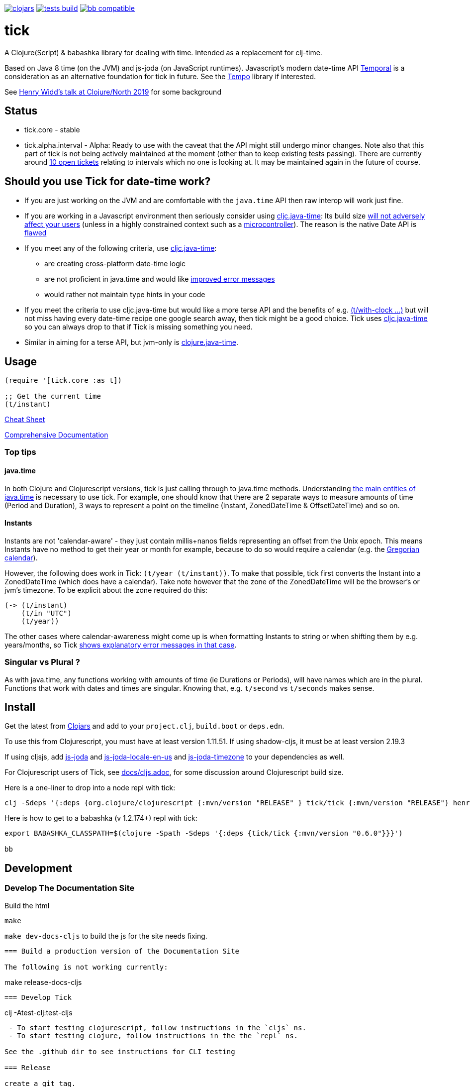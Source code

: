 image:https://img.shields.io/clojars/v/tick.svg?style=svg["clojars",link="https://clojars.org/tick"]
image:https://github.com/juxt/tick/actions/workflows/tests.yaml/badge.svg?style=svg["tests build",link="https://github.com/juxt/tick/actions/workflows/tests.yaml"]
image:https://raw.githubusercontent.com/babashka/babashka/master/logo/badge.svg["bb compatible",link="https://babashka.org"]

= tick

A Clojure(Script) & babashka library for dealing with time. Intended as a
replacement for clj-time.

Based on Java 8 time (on the JVM) and js-joda (on JavaScript
runtimes). Javascript's modern date-time API https://github.com/tc39/proposal-temporal[Temporal] is a consideration as an alternative foundation for tick in future. See the 
https://github.com/henryw374/tempo[Tempo] library if interested. 

See https://www.youtube.com/watch?v=UFuL-ZDoB2U[Henry Widd's talk at Clojure/North 2019] for some background

== Status

* tick.core - stable
* tick.alpha.interval - Alpha: Ready to use with the caveat that the API might still undergo minor changes. Note also that this part of tick is not being actively maintained at the moment (other than to keep existing tests passing). There are currently around https://github.com/juxt/tick/issues?q=is%3Aissue+is%3Aopen+label%3Ainterval-calculus[10 open tickets]  relating to intervals which no one is looking at. It may be maintained again in the future of course.

== Should you use Tick for date-time work?

* If you are just working on the JVM and are comfortable with the `java.time` API then raw interop will work just fine.
* If you are working in a Javascript environment then seriously consider using https://github.com/henryw374/cljc.java-time[cljc.java-time]: Its build size https://widdindustries.com/blog/clojurescript-datetime-lib-comparison.html[will not adversely affect your users] (unless in a highly constrained context such as a https://github.com/mfikes/esprit[microcontroller]). The reason is the native Date API is https://maggiepint.com/2017/04/09/fixing-javascript-date-getting-started/[flawed]
* If you meet any of the following criteria, use https://github.com/henryw374/cljc.java-time[cljc.java-time]:
** are creating cross-platform date-time logic
** are not proficient in java.time and would like https://widdindustries.com/why-not-interop/[improved error messages]
** would rather not maintain type hints in your code
* If you meet the criteria to use cljc.java-time but would like a more terse API and the benefits of e.g. https://juxt.github.io/tick/#_substitution[(t/with-clock ...)] but will not miss having every date-time recipe one google search away, then tick might be a good choice. Tick uses https://github.com/henryw374/cljc.java-time[cljc.java-time] so you can always drop to that if Tick is missing something you need.
* Similar in aiming for a terse API, but jvm-only is https://github.com/dm3/clojure.java-time[clojure.java-time].

== Usage 

[source,clojure]
----
(require '[tick.core :as t])

;; Get the current time
(t/instant)
----


https://github.com/juxt/tick/blob/master/docs/cheatsheet.md[Cheat Sheet]

https://juxt.github.io/tick/[Comprehensive Documentation]

=== Top tips 

==== java.time

In both Clojure and Clojurescript versions, tick is just calling through to java.time methods. Understanding https://docs.oracle.com/javase/tutorial/datetime/iso/overview.html[the main entities of java.time] is necessary to use tick. For example, one should know that there are 2 separate ways to measure amounts of time (Period and Duration), 3 ways to represent a point on the timeline (Instant, ZonedDateTime & OffsetDateTime) and so on.

==== Instants 

Instants are not 'calendar-aware' - they just contain millis+nanos fields representing an 
offset from the Unix epoch. This means Instants have no method to get their year or month for example, 
because to do so would require a calendar (e.g. the https://en.wikipedia.org/wiki/Gregorian_calendar[Gregorian calendar]).

However, the following does work in Tick:
`(t/year (t/instant))`. To make that possible, tick first converts the Instant into a ZonedDateTime 
(which does have a calendar). Take note however that the zone of the ZonedDateTime will be the 
browser's or jvm's timezone. To be explicit about the zone required do this:  

[source,clojure]
----
(-> (t/instant)
    (t/in "UTC")
    (t/year))
----

The other cases where calendar-awareness might come up is when formatting Instants to string or when
shifting them by e.g. years/months, so Tick 
https://widdindustries.com/why-not-interop/[shows explanatory error messages in that case].

=== Singular vs Plural ?

As with java.time, any functions working with amounts of time (ie Durations or Periods), 
will have names which are in the plural. Functions that
work with dates and times are singular. Knowing that, e.g. `t/second` vs `t/seconds` 
makes sense.

== Install

Get the latest from https://clojars.org/tick[Clojars] and
add to your `project.clj`, `build.boot` or `deps.edn`.

To use this from Clojurescript, you must have at least version 1.11.51. If using shadow-cljs, it must be at least version 2.19.3

If using cljsjs, add https://clojars.org/henryw374/js-joda[js-joda] and https://clojars.org/henryw374/js-joda-locale-en-us[js-joda-locale-en-us] and https://clojars.org/cljsjs/js-joda-timezone[js-joda-timezone] to your dependencies as well.

For Clojurescript users of Tick, see https://github.com/juxt/tick/blob/master/docs/cljs.adoc[docs/cljs.adoc], for
some discussion around Clojurescript build size.

Here is a one-liner to drop into a node repl with tick:

----
clj -Sdeps '{:deps {org.clojure/clojurescript {:mvn/version "RELEASE" } tick/tick {:mvn/version "RELEASE"} henryw374/js-joda {:mvn/version "RELEASE"} }}' -m cljs.main  -re node  --repl
----

Here is how to get to a babashka (v 1.2.174+) repl with tick:

----
export BABASHKA_CLASSPATH=$(clojure -Spath -Sdeps '{:deps {tick/tick {:mvn/version "0.6.0"}}}')

bb
----


== Development

=== Develop The Documentation Site

Build the html
----
make
----

`make dev-docs-cljs` to build the js for the site needs fixing.

----

=== Build a production version of the Documentation Site

The following is not working currently:

----
make release-docs-cljs
----

=== Develop Tick

----
clj -Atest-clj:test-cljs
----

 - To start testing clojurescript, follow instructions in the `cljs` ns.
 - To start testing clojure, follow instructions in the the `repl` ns.

See the .github dir to see instructions for CLI testing

=== Release

create a git tag.

`make install` (this installs in ~/.m2 - check that things look ok)

`make deploy`  - you need to have set up clojars credentials as per https://github.com/applied-science/deps-library

`git push origin new-tag-name`

== Acknowledgements

In particular, special credit to Eric Evans for discovering Allen's
interval algebra and pointing out its potential usefulness,
demonstrating a working implementation of Allen's ideas in
link:https://github.com/domainlanguage/time-count[his Clojure library].

Thanks also to my esteemed colleagues Patrik Kårlin for his redesign of
the interval constructor function, and Henry Widd for porting to cljc.

== References

* https://github.com/dm3/clojure.java-time
* https://clojuresync.com/emily-ashley/
* https://github.com/aphyr/tea-time
* https://github.com/sunng87/rigui

== Copyright & License

The MIT License (MIT)

Copyright © 2016-2021 JUXT LTD.

Permission is hereby granted, free of charge, to any person obtaining a copy of this software and associated documentation files (the "Software"), to deal in the Software without restriction, including without limitation the rights to use, copy, modify, merge, publish, distribute, sublicense, and/or sell copies of the Software, and to permit persons to whom the Software is furnished to do so, subject to the following conditions:

The above copyright notice and this permission notice shall be included in all copies or substantial portions of the Software.

THE SOFTWARE IS PROVIDED "AS IS", WITHOUT WARRANTY OF ANY KIND, EXPRESS OR IMPLIED, INCLUDING BUT NOT LIMITED TO THE WARRANTIES OF MERCHANTABILITY, FITNESS FOR A PARTICULAR PURPOSE AND NONINFRINGEMENT. IN NO EVENT SHALL THE AUTHORS OR COPYRIGHT HOLDERS BE LIABLE FOR ANY CLAIM, DAMAGES OR OTHER LIABILITY, WHETHER IN AN ACTION OF CONTRACT, TORT OR OTHERWISE, ARISING FROM, OUT OF OR IN CONNECTION WITH THE SOFTWARE OR THE USE OR OTHER DEALINGS IN THE SOFTWARE.
